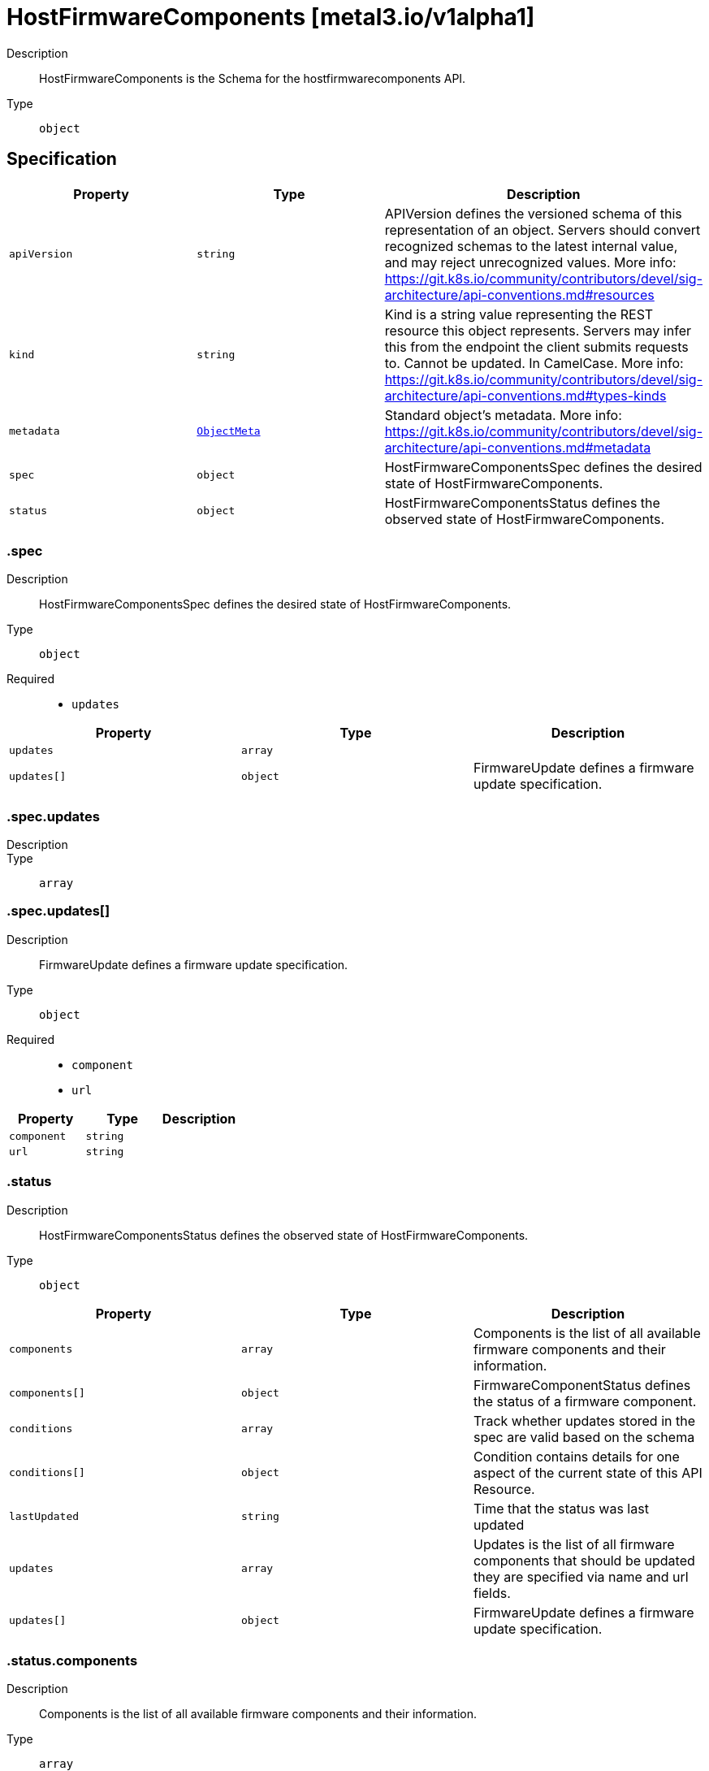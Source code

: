 // Automatically generated by 'openshift-apidocs-gen'. Do not edit.
:_mod-docs-content-type: ASSEMBLY
[id="hostfirmwarecomponents-metal3-io-v1alpha1"]
= HostFirmwareComponents [metal3.io/v1alpha1]

:toc: macro
:toc-title:

toc::[]


Description::
+
--
HostFirmwareComponents is the Schema for the hostfirmwarecomponents API.
--

Type::
  `object`



== Specification

[cols="1,1,1",options="header"]
|===
| Property | Type | Description

| `apiVersion`
| `string`
| APIVersion defines the versioned schema of this representation of an object. Servers should convert recognized schemas to the latest internal value, and may reject unrecognized values. More info: https://git.k8s.io/community/contributors/devel/sig-architecture/api-conventions.md#resources

| `kind`
| `string`
| Kind is a string value representing the REST resource this object represents. Servers may infer this from the endpoint the client submits requests to. Cannot be updated. In CamelCase. More info: https://git.k8s.io/community/contributors/devel/sig-architecture/api-conventions.md#types-kinds

| `metadata`
| xref:../objects/index.adoc#io-k8s-apimachinery-pkg-apis-meta-v1-ObjectMeta[`ObjectMeta`]
| Standard object's metadata. More info: https://git.k8s.io/community/contributors/devel/sig-architecture/api-conventions.md#metadata

| `spec`
| `object`
| HostFirmwareComponentsSpec defines the desired state of HostFirmwareComponents.

| `status`
| `object`
| HostFirmwareComponentsStatus defines the observed state of HostFirmwareComponents.

|===
=== .spec

Description::
+
--
HostFirmwareComponentsSpec defines the desired state of HostFirmwareComponents.
--

Type::
  `object`

Required::
  - `updates`



[cols="1,1,1",options="header"]
|===
| Property | Type | Description

| `updates`
| `array`
| 

| `updates[]`
| `object`
| FirmwareUpdate defines a firmware update specification.

|===
=== .spec.updates

Description::
+
--

--

Type::
  `array`




=== .spec.updates[]

Description::
+
--
FirmwareUpdate defines a firmware update specification.
--

Type::
  `object`

Required::
  - `component`
  - `url`



[cols="1,1,1",options="header"]
|===
| Property | Type | Description

| `component`
| `string`
| 

| `url`
| `string`
| 

|===
=== .status

Description::
+
--
HostFirmwareComponentsStatus defines the observed state of HostFirmwareComponents.
--

Type::
  `object`




[cols="1,1,1",options="header"]
|===
| Property | Type | Description

| `components`
| `array`
| Components is the list of all available firmware components and their information.

| `components[]`
| `object`
| FirmwareComponentStatus defines the status of a firmware component.

| `conditions`
| `array`
| Track whether updates stored in the spec are valid based on the schema

| `conditions[]`
| `object`
| Condition contains details for one aspect of the current state of this API Resource.

| `lastUpdated`
| `string`
| Time that the status was last updated

| `updates`
| `array`
| Updates is the list of all firmware components that should be updated
they are specified via name and url fields.

| `updates[]`
| `object`
| FirmwareUpdate defines a firmware update specification.

|===
=== .status.components

Description::
+
--
Components is the list of all available firmware components and their information.
--

Type::
  `array`




=== .status.components[]

Description::
+
--
FirmwareComponentStatus defines the status of a firmware component.
--

Type::
  `object`

Required::
  - `component`
  - `initialVersion`



[cols="1,1,1",options="header"]
|===
| Property | Type | Description

| `component`
| `string`
| 

| `currentVersion`
| `string`
| 

| `initialVersion`
| `string`
| 

| `lastVersionFlashed`
| `string`
| 

| `updatedAt`
| `string`
| 

|===
=== .status.conditions

Description::
+
--
Track whether updates stored in the spec are valid based on the schema
--

Type::
  `array`




=== .status.conditions[]

Description::
+
--
Condition contains details for one aspect of the current state of this API Resource.
--

Type::
  `object`

Required::
  - `lastTransitionTime`
  - `message`
  - `reason`
  - `status`
  - `type`



[cols="1,1,1",options="header"]
|===
| Property | Type | Description

| `lastTransitionTime`
| `string`
| lastTransitionTime is the last time the condition transitioned from one status to another.
This should be when the underlying condition changed.  If that is not known, then using the time when the API field changed is acceptable.

| `message`
| `string`
| message is a human readable message indicating details about the transition.
This may be an empty string.

| `observedGeneration`
| `integer`
| observedGeneration represents the .metadata.generation that the condition was set based upon.
For instance, if .metadata.generation is currently 12, but the .status.conditions[x].observedGeneration is 9, the condition is out of date
with respect to the current state of the instance.

| `reason`
| `string`
| reason contains a programmatic identifier indicating the reason for the condition's last transition.
Producers of specific condition types may define expected values and meanings for this field,
and whether the values are considered a guaranteed API.
The value should be a CamelCase string.
This field may not be empty.

| `status`
| `string`
| status of the condition, one of True, False, Unknown.

| `type`
| `string`
| type of condition in CamelCase or in foo.example.com/CamelCase.

|===
=== .status.updates

Description::
+
--
Updates is the list of all firmware components that should be updated
they are specified via name and url fields.
--

Type::
  `array`




=== .status.updates[]

Description::
+
--
FirmwareUpdate defines a firmware update specification.
--

Type::
  `object`

Required::
  - `component`
  - `url`



[cols="1,1,1",options="header"]
|===
| Property | Type | Description

| `component`
| `string`
| 

| `url`
| `string`
| 

|===

== API endpoints

The following API endpoints are available:

* `/apis/metal3.io/v1alpha1/hostfirmwarecomponents`
- `GET`: list objects of kind HostFirmwareComponents
* `/apis/metal3.io/v1alpha1/namespaces/{namespace}/hostfirmwarecomponents`
- `DELETE`: delete collection of HostFirmwareComponents
- `GET`: list objects of kind HostFirmwareComponents
- `POST`: create HostFirmwareComponents
* `/apis/metal3.io/v1alpha1/namespaces/{namespace}/hostfirmwarecomponents/{name}`
- `DELETE`: delete HostFirmwareComponents
- `GET`: read the specified HostFirmwareComponents
- `PATCH`: partially update the specified HostFirmwareComponents
- `PUT`: replace the specified HostFirmwareComponents
* `/apis/metal3.io/v1alpha1/namespaces/{namespace}/hostfirmwarecomponents/{name}/status`
- `GET`: read status of the specified HostFirmwareComponents
- `PATCH`: partially update status of the specified HostFirmwareComponents
- `PUT`: replace status of the specified HostFirmwareComponents


=== /apis/metal3.io/v1alpha1/hostfirmwarecomponents



HTTP method::
  `GET`

Description::
  list objects of kind HostFirmwareComponents


.HTTP responses
[cols="1,1",options="header"]
|===
| HTTP code | Reponse body
| 200 - OK
| xref:../objects/index.adoc#io-metal3-v1alpha1-HostFirmwareComponentsList[`HostFirmwareComponentsList`] schema
| 401 - Unauthorized
| Empty
|===


=== /apis/metal3.io/v1alpha1/namespaces/{namespace}/hostfirmwarecomponents



HTTP method::
  `DELETE`

Description::
  delete collection of HostFirmwareComponents




.HTTP responses
[cols="1,1",options="header"]
|===
| HTTP code | Reponse body
| 200 - OK
| xref:../objects/index.adoc#io-k8s-apimachinery-pkg-apis-meta-v1-Status[`Status`] schema
| 401 - Unauthorized
| Empty
|===

HTTP method::
  `GET`

Description::
  list objects of kind HostFirmwareComponents




.HTTP responses
[cols="1,1",options="header"]
|===
| HTTP code | Reponse body
| 200 - OK
| xref:../objects/index.adoc#io-metal3-v1alpha1-HostFirmwareComponentsList[`HostFirmwareComponentsList`] schema
| 401 - Unauthorized
| Empty
|===

HTTP method::
  `POST`

Description::
  create HostFirmwareComponents


.Query parameters
[cols="1,1,2",options="header"]
|===
| Parameter | Type | Description
| `dryRun`
| `string`
| When present, indicates that modifications should not be persisted. An invalid or unrecognized dryRun directive will result in an error response and no further processing of the request. Valid values are: - All: all dry run stages will be processed
| `fieldValidation`
| `string`
| fieldValidation instructs the server on how to handle objects in the request (POST/PUT/PATCH) containing unknown or duplicate fields. Valid values are: - Ignore: This will ignore any unknown fields that are silently dropped from the object, and will ignore all but the last duplicate field that the decoder encounters. This is the default behavior prior to v1.23. - Warn: This will send a warning via the standard warning response header for each unknown field that is dropped from the object, and for each duplicate field that is encountered. The request will still succeed if there are no other errors, and will only persist the last of any duplicate fields. This is the default in v1.23+ - Strict: This will fail the request with a BadRequest error if any unknown fields would be dropped from the object, or if any duplicate fields are present. The error returned from the server will contain all unknown and duplicate fields encountered.
|===

.Body parameters
[cols="1,1,2",options="header"]
|===
| Parameter | Type | Description
| `body`
| xref:../provisioning_apis/hostfirmwarecomponents-metal3-io-v1alpha1.adoc#hostfirmwarecomponents-metal3-io-v1alpha1[`HostFirmwareComponents`] schema
| 
|===

.HTTP responses
[cols="1,1",options="header"]
|===
| HTTP code | Reponse body
| 200 - OK
| xref:../provisioning_apis/hostfirmwarecomponents-metal3-io-v1alpha1.adoc#hostfirmwarecomponents-metal3-io-v1alpha1[`HostFirmwareComponents`] schema
| 201 - Created
| xref:../provisioning_apis/hostfirmwarecomponents-metal3-io-v1alpha1.adoc#hostfirmwarecomponents-metal3-io-v1alpha1[`HostFirmwareComponents`] schema
| 202 - Accepted
| xref:../provisioning_apis/hostfirmwarecomponents-metal3-io-v1alpha1.adoc#hostfirmwarecomponents-metal3-io-v1alpha1[`HostFirmwareComponents`] schema
| 401 - Unauthorized
| Empty
|===


=== /apis/metal3.io/v1alpha1/namespaces/{namespace}/hostfirmwarecomponents/{name}

.Global path parameters
[cols="1,1,2",options="header"]
|===
| Parameter | Type | Description
| `name`
| `string`
| name of the HostFirmwareComponents
|===


HTTP method::
  `DELETE`

Description::
  delete HostFirmwareComponents


.Query parameters
[cols="1,1,2",options="header"]
|===
| Parameter | Type | Description
| `dryRun`
| `string`
| When present, indicates that modifications should not be persisted. An invalid or unrecognized dryRun directive will result in an error response and no further processing of the request. Valid values are: - All: all dry run stages will be processed
|===


.HTTP responses
[cols="1,1",options="header"]
|===
| HTTP code | Reponse body
| 200 - OK
| xref:../objects/index.adoc#io-k8s-apimachinery-pkg-apis-meta-v1-Status[`Status`] schema
| 202 - Accepted
| xref:../objects/index.adoc#io-k8s-apimachinery-pkg-apis-meta-v1-Status[`Status`] schema
| 401 - Unauthorized
| Empty
|===

HTTP method::
  `GET`

Description::
  read the specified HostFirmwareComponents




.HTTP responses
[cols="1,1",options="header"]
|===
| HTTP code | Reponse body
| 200 - OK
| xref:../provisioning_apis/hostfirmwarecomponents-metal3-io-v1alpha1.adoc#hostfirmwarecomponents-metal3-io-v1alpha1[`HostFirmwareComponents`] schema
| 401 - Unauthorized
| Empty
|===

HTTP method::
  `PATCH`

Description::
  partially update the specified HostFirmwareComponents


.Query parameters
[cols="1,1,2",options="header"]
|===
| Parameter | Type | Description
| `dryRun`
| `string`
| When present, indicates that modifications should not be persisted. An invalid or unrecognized dryRun directive will result in an error response and no further processing of the request. Valid values are: - All: all dry run stages will be processed
| `fieldValidation`
| `string`
| fieldValidation instructs the server on how to handle objects in the request (POST/PUT/PATCH) containing unknown or duplicate fields. Valid values are: - Ignore: This will ignore any unknown fields that are silently dropped from the object, and will ignore all but the last duplicate field that the decoder encounters. This is the default behavior prior to v1.23. - Warn: This will send a warning via the standard warning response header for each unknown field that is dropped from the object, and for each duplicate field that is encountered. The request will still succeed if there are no other errors, and will only persist the last of any duplicate fields. This is the default in v1.23+ - Strict: This will fail the request with a BadRequest error if any unknown fields would be dropped from the object, or if any duplicate fields are present. The error returned from the server will contain all unknown and duplicate fields encountered.
|===


.HTTP responses
[cols="1,1",options="header"]
|===
| HTTP code | Reponse body
| 200 - OK
| xref:../provisioning_apis/hostfirmwarecomponents-metal3-io-v1alpha1.adoc#hostfirmwarecomponents-metal3-io-v1alpha1[`HostFirmwareComponents`] schema
| 401 - Unauthorized
| Empty
|===

HTTP method::
  `PUT`

Description::
  replace the specified HostFirmwareComponents


.Query parameters
[cols="1,1,2",options="header"]
|===
| Parameter | Type | Description
| `dryRun`
| `string`
| When present, indicates that modifications should not be persisted. An invalid or unrecognized dryRun directive will result in an error response and no further processing of the request. Valid values are: - All: all dry run stages will be processed
| `fieldValidation`
| `string`
| fieldValidation instructs the server on how to handle objects in the request (POST/PUT/PATCH) containing unknown or duplicate fields. Valid values are: - Ignore: This will ignore any unknown fields that are silently dropped from the object, and will ignore all but the last duplicate field that the decoder encounters. This is the default behavior prior to v1.23. - Warn: This will send a warning via the standard warning response header for each unknown field that is dropped from the object, and for each duplicate field that is encountered. The request will still succeed if there are no other errors, and will only persist the last of any duplicate fields. This is the default in v1.23+ - Strict: This will fail the request with a BadRequest error if any unknown fields would be dropped from the object, or if any duplicate fields are present. The error returned from the server will contain all unknown and duplicate fields encountered.
|===

.Body parameters
[cols="1,1,2",options="header"]
|===
| Parameter | Type | Description
| `body`
| xref:../provisioning_apis/hostfirmwarecomponents-metal3-io-v1alpha1.adoc#hostfirmwarecomponents-metal3-io-v1alpha1[`HostFirmwareComponents`] schema
| 
|===

.HTTP responses
[cols="1,1",options="header"]
|===
| HTTP code | Reponse body
| 200 - OK
| xref:../provisioning_apis/hostfirmwarecomponents-metal3-io-v1alpha1.adoc#hostfirmwarecomponents-metal3-io-v1alpha1[`HostFirmwareComponents`] schema
| 201 - Created
| xref:../provisioning_apis/hostfirmwarecomponents-metal3-io-v1alpha1.adoc#hostfirmwarecomponents-metal3-io-v1alpha1[`HostFirmwareComponents`] schema
| 401 - Unauthorized
| Empty
|===


=== /apis/metal3.io/v1alpha1/namespaces/{namespace}/hostfirmwarecomponents/{name}/status

.Global path parameters
[cols="1,1,2",options="header"]
|===
| Parameter | Type | Description
| `name`
| `string`
| name of the HostFirmwareComponents
|===


HTTP method::
  `GET`

Description::
  read status of the specified HostFirmwareComponents




.HTTP responses
[cols="1,1",options="header"]
|===
| HTTP code | Reponse body
| 200 - OK
| xref:../provisioning_apis/hostfirmwarecomponents-metal3-io-v1alpha1.adoc#hostfirmwarecomponents-metal3-io-v1alpha1[`HostFirmwareComponents`] schema
| 401 - Unauthorized
| Empty
|===

HTTP method::
  `PATCH`

Description::
  partially update status of the specified HostFirmwareComponents


.Query parameters
[cols="1,1,2",options="header"]
|===
| Parameter | Type | Description
| `dryRun`
| `string`
| When present, indicates that modifications should not be persisted. An invalid or unrecognized dryRun directive will result in an error response and no further processing of the request. Valid values are: - All: all dry run stages will be processed
| `fieldValidation`
| `string`
| fieldValidation instructs the server on how to handle objects in the request (POST/PUT/PATCH) containing unknown or duplicate fields. Valid values are: - Ignore: This will ignore any unknown fields that are silently dropped from the object, and will ignore all but the last duplicate field that the decoder encounters. This is the default behavior prior to v1.23. - Warn: This will send a warning via the standard warning response header for each unknown field that is dropped from the object, and for each duplicate field that is encountered. The request will still succeed if there are no other errors, and will only persist the last of any duplicate fields. This is the default in v1.23+ - Strict: This will fail the request with a BadRequest error if any unknown fields would be dropped from the object, or if any duplicate fields are present. The error returned from the server will contain all unknown and duplicate fields encountered.
|===


.HTTP responses
[cols="1,1",options="header"]
|===
| HTTP code | Reponse body
| 200 - OK
| xref:../provisioning_apis/hostfirmwarecomponents-metal3-io-v1alpha1.adoc#hostfirmwarecomponents-metal3-io-v1alpha1[`HostFirmwareComponents`] schema
| 401 - Unauthorized
| Empty
|===

HTTP method::
  `PUT`

Description::
  replace status of the specified HostFirmwareComponents


.Query parameters
[cols="1,1,2",options="header"]
|===
| Parameter | Type | Description
| `dryRun`
| `string`
| When present, indicates that modifications should not be persisted. An invalid or unrecognized dryRun directive will result in an error response and no further processing of the request. Valid values are: - All: all dry run stages will be processed
| `fieldValidation`
| `string`
| fieldValidation instructs the server on how to handle objects in the request (POST/PUT/PATCH) containing unknown or duplicate fields. Valid values are: - Ignore: This will ignore any unknown fields that are silently dropped from the object, and will ignore all but the last duplicate field that the decoder encounters. This is the default behavior prior to v1.23. - Warn: This will send a warning via the standard warning response header for each unknown field that is dropped from the object, and for each duplicate field that is encountered. The request will still succeed if there are no other errors, and will only persist the last of any duplicate fields. This is the default in v1.23+ - Strict: This will fail the request with a BadRequest error if any unknown fields would be dropped from the object, or if any duplicate fields are present. The error returned from the server will contain all unknown and duplicate fields encountered.
|===

.Body parameters
[cols="1,1,2",options="header"]
|===
| Parameter | Type | Description
| `body`
| xref:../provisioning_apis/hostfirmwarecomponents-metal3-io-v1alpha1.adoc#hostfirmwarecomponents-metal3-io-v1alpha1[`HostFirmwareComponents`] schema
| 
|===

.HTTP responses
[cols="1,1",options="header"]
|===
| HTTP code | Reponse body
| 200 - OK
| xref:../provisioning_apis/hostfirmwarecomponents-metal3-io-v1alpha1.adoc#hostfirmwarecomponents-metal3-io-v1alpha1[`HostFirmwareComponents`] schema
| 201 - Created
| xref:../provisioning_apis/hostfirmwarecomponents-metal3-io-v1alpha1.adoc#hostfirmwarecomponents-metal3-io-v1alpha1[`HostFirmwareComponents`] schema
| 401 - Unauthorized
| Empty
|===


